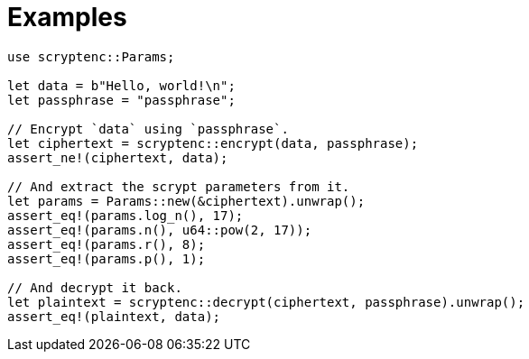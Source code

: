 // SPDX-FileCopyrightText: 2024 Shun Sakai
//
// SPDX-License-Identifier: CC-BY-4.0

= Examples

[source,rs]
----
use scryptenc::Params;

let data = b"Hello, world!\n";
let passphrase = "passphrase";

// Encrypt `data` using `passphrase`.
let ciphertext = scryptenc::encrypt(data, passphrase);
assert_ne!(ciphertext, data);

// And extract the scrypt parameters from it.
let params = Params::new(&ciphertext).unwrap();
assert_eq!(params.log_n(), 17);
assert_eq!(params.n(), u64::pow(2, 17));
assert_eq!(params.r(), 8);
assert_eq!(params.p(), 1);

// And decrypt it back.
let plaintext = scryptenc::decrypt(ciphertext, passphrase).unwrap();
assert_eq!(plaintext, data);
----
